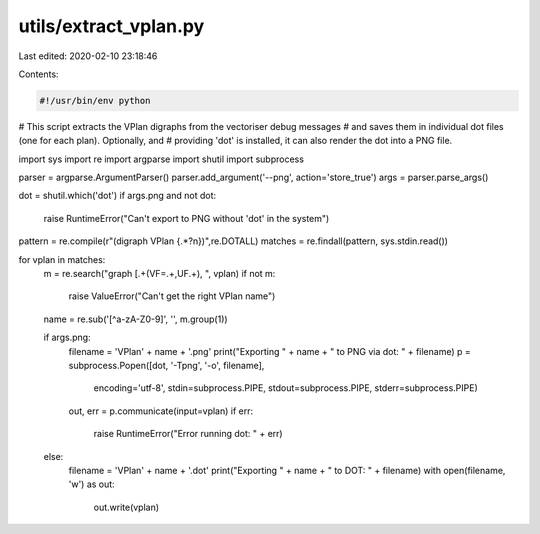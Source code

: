 utils/extract_vplan.py
======================

Last edited: 2020-02-10 23:18:46

Contents:

.. code-block:: py

    #!/usr/bin/env python

# This script extracts the VPlan digraphs from the vectoriser debug messages
# and saves them in individual dot files (one for each plan). Optionally, and
# providing 'dot' is installed, it can also render the dot into a PNG file.

import sys
import re
import argparse
import shutil
import subprocess

parser = argparse.ArgumentParser()
parser.add_argument('--png', action='store_true')
args = parser.parse_args()

dot = shutil.which('dot')
if args.png and not dot:
    raise RuntimeError("Can't export to PNG without 'dot' in the system")

pattern = re.compile(r"(digraph VPlan {.*?\n})",re.DOTALL)
matches = re.findall(pattern, sys.stdin.read())

for vplan in matches:
    m = re.search("graph \[.+(VF=.+,UF.+), ", vplan)
    if not m:
        raise ValueError("Can't get the right VPlan name")
    name = re.sub('[^a-zA-Z0-9]', '', m.group(1))

    if args.png:
        filename = 'VPlan' + name + '.png'
        print("Exporting " + name + " to PNG via dot: " + filename)
        p = subprocess.Popen([dot, '-Tpng', '-o', filename],
                              encoding='utf-8',
                              stdin=subprocess.PIPE,
                              stdout=subprocess.PIPE,
                              stderr=subprocess.PIPE)
        out, err = p.communicate(input=vplan)
        if err:
            raise RuntimeError("Error running dot: " + err)

    else:
        filename = 'VPlan' + name + '.dot'
        print("Exporting " + name + " to DOT: " + filename)
        with open(filename, 'w') as out:
            out.write(vplan)


